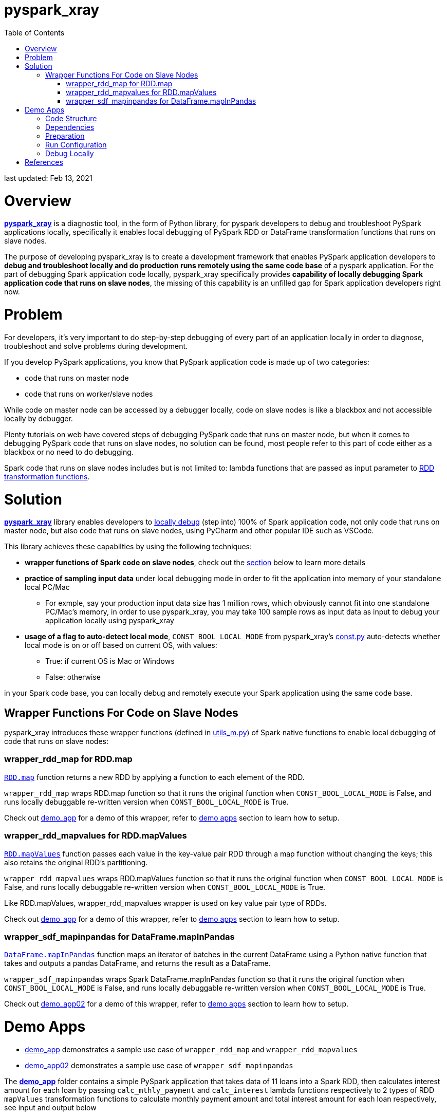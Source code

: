 # pyspark_xray
:toc:

last updated: Feb 13, 2021

# Overview

https://github.com/bradyjiang/pyspark_xray/tree/master/pyspark_xray[**pyspark_xray**] is a diagnostic tool, in the form of Python library, for pyspark developers to debug and troubleshoot PySpark applications locally, specifically it enables local debugging of PySpark RDD or DataFrame transformation functions that runs on slave nodes.

The purpose of developing pyspark_xray is to create a development framework that enables PySpark application developers to **debug and troubleshoot locally and do production runs remotely using the same code base** of a pyspark application.  For the part of debugging Spark application code locally, pyspark_xray specifically provides **capability of locally debugging Spark application code that runs on slave nodes**, the missing of this capability is an unfilled gap for Spark application developers right now.

# Problem

For developers, it's very important to do step-by-step debugging of every part of an application locally in order to diagnose, troubleshoot and solve problems during development.

If you develop PySpark applications, you know that PySpark application code is made up of two categories:

* code that runs on master node
* code that runs on worker/slave nodes

While code on master node can be accessed by a debugger locally, code on slave nodes is like a blackbox and not accessible locally by debugger.

Plenty tutorials on web have covered steps of debugging PySpark code that runs on master node, but when it comes to  debugging PySpark code that runs on slave nodes, no solution can be found, most people refer to this part of code either as a blackbox or no need to do debugging.

Spark code that runs on slave nodes includes but is not limited to: lambda functions that are passed as input parameter to https://spark.apache.org/docs/latest/rdd-programming-guide.html#transformations[RDD transformation functions].

# Solution

https://github.com/bradyjiang/pyspark_xray/tree/master/pyspark_xray[**pyspark_xray**] library enables developers to <<debug-locally, locally debug>> (step into) 100% of Spark application code, not only code that runs on master node, but also code that runs on slave nodes, using PyCharm and other popular IDE such as VSCode.

This library achieves these capabilties by using the following techniques:

* **wrapper functions of Spark code on slave nodes**, check out the <<wrapper-functions-for-code-on-slave-nodes, section>> below to learn more details
* **practice of sampling input data** under local debugging mode in order to fit the application into memory of your standalone local PC/Mac
** For exmple, say your production input data size has 1 million rows, which obviously cannot fit into one standalone PC/Mac's memory, in order to use pyspark_xray, you may take 100 sample rows as input data as input to debug your application locally using pyspark_xray
* **usage of a flag to auto-detect local mode**,  `CONST_BOOL_LOCAL_MODE`  from pyspark_xray's https://github.com/bradyjiang/pyspark_xray/blob/master/pyspark_xray/const.py[const.py] auto-detects whether local mode is on or off based on current OS, with values:
** True: if current OS is Mac or Windows
** False: otherwise

in your Spark code base,  you can locally debug and remotely execute your Spark application using the same code base.

## Wrapper Functions For Code on Slave Nodes

pyspark_xray introduces these wrapper functions (defined in https://github.com/bradyjiang/pyspark_xray/blob/master/pyspark_xray/utils_m.py[utils_m.py]) of Spark native functions to enable local debugging of code that runs on slave nodes:

### wrapper_rdd_map for RDD.map

http://spark.apache.org/docs/latest/api/python/pyspark.html?highlight=mapvalues#pyspark.RDD.map[`RDD.map`] function returns a new RDD by applying a function to each element of the RDD.

`wrapper_rdd_map` wraps RDD.map function so that it runs the original function when `CONST_BOOL_LOCAL_MODE` is False, and runs locally debuggable re-written version when `CONST_BOOL_LOCAL_MODE` is True.

Check out https://github.com/bradyjiang/pyspark_xray/tree/master/demo_app02[demo_app] for a demo of this wrapper, refer to <<demo-apps, demo apps>> section to learn how to setup.

### wrapper_rdd_mapvalues for RDD.mapValues

http://spark.apache.org/docs/latest/api/python/pyspark.html?highlight=mapvalues#pyspark.RDD.mapValues[`RDD.mapValues`] function passes each value in the key-value pair RDD through a map function without changing the keys; this also retains the original RDD’s partitioning.

`wrapper_rdd_mapvalues` wraps RDD.mapValues function so that it runs the original function when `CONST_BOOL_LOCAL_MODE` is False, and runs locally debuggable re-written version when `CONST_BOOL_LOCAL_MODE` is True.

Like RDD.mapValues, wrapper_rdd_mapvalues wrapper is used on key value pair type of RDDs.

Check out https://github.com/bradyjiang/pyspark_xray/tree/master/demo_app02[demo_app] for a demo of this wrapper, refer to <<demo-apps, demo apps>> section to learn how to setup.

### wrapper_sdf_mapinpandas for DataFrame.mapInPandas

https://spark.apache.org/docs/latest/api/python/pyspark.sql.html#pyspark.sql.DataFrame.mapInPandas[`DataFrame.mapInPandas`] function maps an iterator of batches in the current DataFrame using a Python native function that takes and outputs a pandas DataFrame, and returns the result as a DataFrame.

`wrapper_sdf_mapinpandas` wraps Spark DataFrame.mapInPandas function so that it runs the original function when `CONST_BOOL_LOCAL_MODE` is False, and runs locally debuggable re-written version when `CONST_BOOL_LOCAL_MODE` is True.

Check out https://github.com/bradyjiang/pyspark_xray/tree/master/demo_app02[demo_app02] for a demo of this wrapper, refer to <<demo-apps, demo apps>> section to learn how to setup.

# Demo Apps

* https://github.com/bradyjiang/pyspark_xray/tree/master/demo_app[demo_app] demonstrates a sample use case of  `wrapper_rdd_map` and `wrapper_rdd_mapvalues`
* https://github.com/bradyjiang/pyspark_xray/tree/master/demo_app02[demo_app02] demonstrates a sample use case of `wrapper_sdf_mapinpandas`

The https://github.com/bradyjiang/pyspark_xray/tree/master/demo_app[**demo_app**] folder contains a simple PySpark application that takes data of 11 loans into a Spark RDD, then calculates interest amount for each loan by passing `calc_mthly_payment` and `calc_interest` lambda functions respectively to 2 types of RDD `mapValues` transformation functions to calculate monthly payment amount and total interest amount for each loan respectively, see input and output below

```
ingested 11 loans
input =
+-------+--------+-----+----------+
|loan_id|loan_amt|  apr|term_years|
+-------+--------+-----+----------+
|    300| 15000.0|0.054|         6|
|    301| 27000.0|0.034|         6|
|    302| 33000.0|0.053|         5|
|    303| 45000.0|0.035|         5|
|    304| 56000.0|0.033|         7|
|    305| 44000.0|0.032|         4|
|    306| 25000.0|0.043|         5|
|    307| 26000.0|0.023|         7|
|    308| 35200.0|0.034|         6|
|    309| 57000.0|0.055|         5|
|    310| 45300.0|0.034|         5|
+-------+--------+-----+----------+

payment output =
+-------+---------------+
|loan_id|monthly_pmt_amt|
+-------+---------------+
|    300|         244.37|
|    301|         415.08|
|    302|          627.3|
|    303|         818.63|
|    304|         747.54|
|    305|          977.8|
|    306|         463.81|
|    307|          335.4|
|    308|         541.14|
|    309|        1088.77|
|    310|         822.06|
+-------+---------------+

interest output =
+-----------------+-------+
|     interest_amt|loan_id|
+-----------------+-------+
|           4860.0|    300|
|5508.000000000001|    301|
|           8745.0|    302|
|7875.000000000001|    303|
|          12936.0|    304|
|           5632.0|    305|
|           5375.0|    306|
|           4186.0|    307|
|7180.800000000001|    308|
|          15675.0|    309|
|           7701.0|    310|
+-----------------+-------+
```

## Code Structure

* const.py, defines a couple of variables shared by multiple modules
* driver.py, main entry point of Spark application, creates SparkConf and SparkSession objects and triggers Spark application
* main.py, the backbone of Spark application, runs on master node, read data into RDD, then perform RDD transformations, then print output
* utils_m.py, utility functions that run on master node, mainly for data ingestion purpose
* utils_s.py, lambda functions that are passed as parameters to RDD transformation functions, run on slave nodes

## Dependencies

as of Febuary 2021

* pyspark_xray (this package)
* spark: v3.0.1
* pyspark: v3.0.1
* java: v1.8.0
* PyCharm: Community v2020.3

## Preparation

* Open command line, kick off `java` command, if you get an error, then download and install **java** (version 1.8.0_221 as of April 2020)
* If you don't have it, download and install **PyCharm** Community edition (version 2020.1 as of April 2020)
* If you don't have it, download and install Anaconda Python 3.7 runtime
* Download and install **spark** latest Pre-built for Apache Hadoop (spark-2.4.5-bin-hadoop2.7 as of April 2020, 200+MB size) locally
  ** **Windows**:
    *** if you don't have unzip tool, please download and install 7zip, a free tool to zip/unzip files
    *** extract contents of spark tgz file to c:\spark-x.x.x-bin-hadoopx.x folder
    *** follow the steps in https://medium.com/big-data-engineering/how-to-install-apache-spark-2-x-in-your-pc-e2047246ffc3[this tutorial]
        **** install `winutils.exe` into `c:\spark-x.x.x-bin-hadoopx.x\bin` folder, without this executable, you will run into error when writing engine output
  ** **Mac**:
    *** extract contents of spark tgz file to \Users\[USERNAME]\spark-x.x.x-bin-hadoopx.x folder
* install **pyspark** by `pip install pyspark` or `conda install pyspark`, make sure version of pyspark match the version of spark you use

## Run Configuration

You run Spark application on a cluster from command line by issuing `spark-submit` command which submit a Spark job to the cluster.  But from PyCharm or other IDE on a local laptop or PC, `spark-submit` cannot be used to kick off a Spark job.  Instead, follow these steps to set up a Run Configuration of pyspark_xray's demo_app on PyCharm

* Set Environment Variables:
** set `HADOOP_HOME` value to `C:\spark-x.x.x-bin-hadoop2.7`
** set `SPARK_HOME` value to `C:\spark-x.x.x-bin-hadoop2.7`
* use Github Desktop or other git tools to clone `pyspark_xray` from Github
* PyCharm > Open pyspark_xray as project
* Open PyCharm > Run > Edit Configurations > Defaults > Python and enter the following values:
  ** **Environment variables** (Windows): `PYTHONUNBUFFERED=1;PYSPARK_PYTHON=python;PYTHONPATH=$SPARK_HOME/python;PYSPARK_SUBMIT_ARGS=pyspark-shell;`
* Open PyCharm > Run > Edit Configurations, create a new Python configuration, point the script to the path of `driver.py` of pyspark_xray > demo_app (see screen shot below)

image::https://github.com/bradyjiang/pyspark_xray/raw/master/docs/screen-shots/driver-run-config.png[driver run configuration]

## Debug Locally

In https://github.com/bradyjiang/pyspark_xray/blob/master/demo_app/main.py[main.py], after loan data is ingested into RDD, two types of RDD transformation functions are called one after the other to demonstrate difference of debugging capability between pyspark_xray's RDD transformation wrappers vs native RDD transformation functions.

At first, native RDD `mapValues` transformation function is called with `calc_mthly_interest` as lambda function parameter

```python
rdd_pmt = loan_rdd.mapValues(lambda x: utils_slave.calc_mthly_payment(row=x))
```

Then pyspark_xray's wrapper function of RDD `mapValues` transformation function, i.e. `wrapper_mapvalues` function, is called with `calc_interest` as lambda function parameter

```python
rdd_int = utils_debugger.wrapper_mapvalues(input_rdd=loan_rdd
        , lambda_func=lambda x: utils_slave.calc_interest(row=x)
        , spark_context=self.spark_context
        , debug_flag=const_xray.CONST_BOOL_LOCAL_MODE)
```

Correspondingly, break points are set within  `calc_mthly_payment` and `calc_interest` lambda functions respectively in https://github.com/bradyjiang/pyspark_xray/blob/master/demo_app/utils_s.py[utils_s.py].  **NOTE**: these are break points that were not stoppable before adopting pyspark_xray.

image::https://github.com/bradyjiang/pyspark_xray/raw/master/docs/screen-shots/stopped-main-wrapper-mapvalues.png[stopped at main wrapper mapvalues]

Now start debugging demo_app and the break point set in `calc_mthly_payment` function will be skipped, but break point in `calc_interest` function will be stopped, see below.  The reason is because `calc_interest` lamdba function was passed to pyspark_xray's wrapper function of RDD `mapValues` transformation, while `calc_mthly_payment` function was passed to original RDD `mapValues` transformation.

image::https://github.com/bradyjiang/pyspark_xray/raw/master/docs/screen-shots/stopped-utils_s-calc-interest.png[stopped at calc_interest RDD transformation function]

# References

PySpark Resources:

* https://www.reddit.com/r/apachespark/[reddit r/apachespark]
* https://github.com/topics/pyspark[pyspark topic] on Github
* https://www.google.com/search?q=pyspark+pycharm+debugging&rlz=1C1CHBF_enUS878US878&oq=pyspark+pycharm+debugging&aqs=chrome..69i57j0l2.4924j0j7&sourceid=chrome&ie=UTF-8[pyspark pycharm debugging] google search
* https://www.edureka.co/community/53204/how-to-call-the-debug-mode-in-pyspark#:~:text=PyCharm%20provides%20Python%20Debug%20Server,and%20choose%20Python%20Remote%20Debug[Q&A: how to call debug mode in PySpark]
* another pyspark tuning tool: https://github.com/msukmanowsky/drpyspark[drpyspark]
